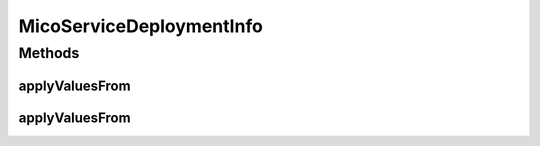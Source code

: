 .. java:import:: java.util ArrayList

.. java:import:: java.util List

.. java:import:: java.util.stream Collectors

.. java:import:: org.neo4j.ogm.annotation GeneratedValue

.. java:import:: org.neo4j.ogm.annotation Id

.. java:import:: org.neo4j.ogm.annotation NodeEntity

.. java:import:: org.neo4j.ogm.annotation Relationship

.. java:import:: com.fasterxml.jackson.annotation JsonProperty

.. java:import:: io.fabric8.kubernetes.api.model Service

.. java:import:: io.fabric8.kubernetes.api.model.apps Deployment

.. java:import:: io.github.ust.mico.core.dto.request MicoServiceDeploymentInfoRequestDTO

.. java:import:: io.github.ust.mico.core.dto.response MicoServiceDeploymentInfoResponseDTO

.. java:import:: lombok AllArgsConstructor

.. java:import:: lombok Data

.. java:import:: lombok NoArgsConstructor

.. java:import:: lombok ToString

.. java:import:: lombok.experimental Accessors

MicoServiceDeploymentInfo
=========================

.. java:package:: io.github.ust.mico.core.model
   :noindex:

.. java:type:: @Data @NoArgsConstructor @AllArgsConstructor @Accessors @NodeEntity public class MicoServiceDeploymentInfo

   Represents the information necessary for deploying a \ :java:ref:`MicoApplication`\ . DTO is \ :java:ref:`MicoServiceDeploymentInfoResponseDTO`\ .

Methods
-------
applyValuesFrom
^^^^^^^^^^^^^^^

.. java:method:: public MicoServiceDeploymentInfo applyValuesFrom(MicoServiceDeploymentInfoRequestDTO serviceDeploymentInfoDto)
   :outertype: MicoServiceDeploymentInfo

   Applies the values of all properties of a \ ``MicoServiceDeploymentInfoRequestDTO``\  to this \ ``MicoServiceDeploymentInfo``\ . Note that the id will not be affected.

   :param serviceDeploymentInfoDto: the \ :java:ref:`MicoServiceDeploymentInfoRequestDTO`\ .
   :return: this \ :java:ref:`MicoServiceDeploymentInfo`\  with the values of the properties of the given \ :java:ref:`MicoServiceDeploymentInfoRequestDTO`\ .

applyValuesFrom
^^^^^^^^^^^^^^^

.. java:method:: public MicoServiceDeploymentInfo applyValuesFrom(MicoServiceDeploymentInfoResponseDTO serviceDeploymentInfoDto)
   :outertype: MicoServiceDeploymentInfo

   Applies the values of all properties of a \ ``MicoServiceDeploymentInfoResponseDTO``\  to this \ ``MicoServiceDeploymentInfo``\ . Note that the id will not be affected.

   :param serviceDeploymentInfoDto: the \ :java:ref:`MicoServiceDeploymentInfoResponseDTO`\ .
   :return: this \ :java:ref:`MicoServiceDeploymentInfo`\  with the values of the properties of the given \ :java:ref:`MicoServiceDeploymentInfoResponseDTO`\ .

